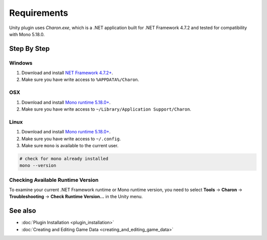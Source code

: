 Requirements
========

Unity plugin uses `Charon.exe`, which is a .NET application built for .NET Framework 4.7.2 and tested for compatibility with Mono 5.18.0.

Step By Step
------------

Windows
^^^^^^^

1. Download and install `NET Framework 4.7.2+ <https://dotnet.microsoft.com/en-us/download/dotnet-framework/net472>`_.
2. Make sure you have write access to ``%APPDATA%/Charon``.

OSX
^^^

1. Download and install `Mono runtime 5.18.0+ <http://www.mono-project.com/download/#download-mac>`_.
2. Make sure you have write access to ``~/Library/Application Support/Charon``.

Linux
^^^^^

1. Download and install `Mono runtime 5.18.0+ <https://www.mono-project.com/download/stable/#download-lin>`_.
2. Make sure you have write access to ``~/.config``.
3. Make sure ``mono`` is available to the current user.

.. code-block:: bash

    # check for mono already installed
    mono --version

Checking Available Runtime Version
^^^^^^^^^^^^^^^^^^^^^^^^^^^^^^^^^^

To examine your current .NET Framework runtime or Mono runtime version, you need to select 
**Tools** → **Charon** → **Troubleshooting** → **Check Runtime Version...** in the Unity menu.

See also
--------

- :doc:`Plugin Installation <plugin_installation>`
- :doc:`Creating and Editing Game Data <creating_and_editing_game_data>`
